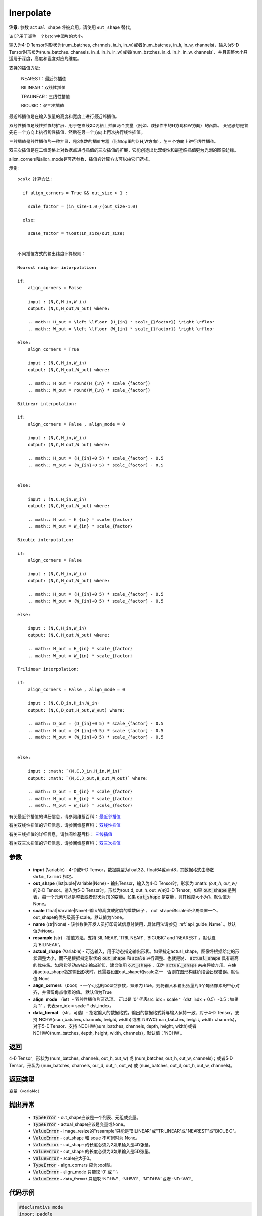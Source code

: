 .. _cn_api_fluid_layers_interpolate:

Inerpolate
-------------------------------

.. py:function:: paddle.fluid.layers.interpolate(input, out_shape=None, scale=None, name=None, resample='BILINEAR', actual_shape=None, align_corners=True, align_mode=1, data_format='NCHW')

**注意:** 参数 ``actual_shape`` 将被弃用，请使用 ``out_shape`` 替代。

该OP用于调整一个batch中图片的大小。

输入为4-D Tensor时形状为(num_batches, channels, in_h, in_w)或者(num_batches, in_h, in_w, channels)，输入为5-D Tensor时形状为(num_batches, channels, in_d, in_h, in_w)或者(num_batches, in_d, in_h, in_w, channels)，并且调整大小只适用于深度，高度和宽度对应的维度。

支持的插值方法:

    NEAREST：最近邻插值

    BILINEAR：双线性插值

    TRALINEAR：三线性插值

    BICUBIC：双三次插值




最近邻插值是在输入张量的高度和宽度上进行最近邻插值。

双线性插值是线性插值的扩展，用于在直线2D网格上插值两个变量（例如，该操作中的H方向和W方向）的函数。 关键思想是首先在一个方向上执行线性插值，然后在另一个方向上再次执行线性插值。

三线插值是线性插值的一种扩展，是3参数的插值方程（比如op里的D,H,W方向），在三个方向上进行线性插值。

双三次插值是在二维网格上对数据点进行插值的三次插值的扩展，它能创造出比双线性和最近临插值更为光滑的图像边缘。

align_corners和align_mode是可选参数，插值的计算方法可以由它们选择。

示例:

::

      
      scale 计算方法：

        if align_corners = True && out_size > 1 :

          scale_factor = (in_size-1.0)/(out_size-1.0)

        else:

          scale_factor = float(in_size/out_size)


      不同插值方式的输出纬度计算规则：

      Nearest neighbor interpolation:

      if:
          align_corners = False

          input : (N,C,H_in,W_in)
          output: (N,C,H_out,W_out) where:

          .. math:: H_out = \left \lfloor {H_{in} * scale_{}factor}} \right \rfloor
          .. math:: W_out = \left \lfloor {W_{in} * scale_{}factor}} \right \rfloor

      else:
          align_corners = True

          input : (N,C,H_in,W_in)
          output: (N,C,H_out,W_out) where:

          .. math:: H_out = round(H_{in} * scale_{factor})
          .. math:: W_out = round(W_{in} * scale_{factor})

      Bilinear interpolation:

      if:
          align_corners = False , align_mode = 0

          input : (N,C,H_in,W_in)
          output: (N,C,H_out,W_out) where:

          .. math:: H_out = (H_{in}+0.5) * scale_{factor} - 0.5
          .. math:: W_out = (W_{in}+0.5) * scale_{factor} - 0.5


      else:

          input : (N,C,H_in,W_in)
          output: (N,C,H_out,W_out) where:

          .. math:: H_out = H_{in} * scale_{factor}
          .. math:: W_out = W_{in} * scale_{factor}

      Bicubic interpolation:

      if:
          align_corners = False

          input : (N,C,H_in,W_in)
          output: (N,C,H_out,W_out) where:

          .. math:: H_out = (H_{in}+0.5) * scale_{factor} - 0.5
          .. math:: W_out = (W_{in}+0.5) * scale_{factor} - 0.5

      else:

          input : (N,C,H_in,W_in)
          output: (N,C,H_out,W_out) where:

          .. math:: H_out = H_{in} * scale_{factor}
          .. math:: W_out = W_{in} * scale_{factor}

      Trilinear interpolation:

      if:
          align_corners = False , align_mode = 0

          input : (N,C,D_in,H_in,W_in)
          output: (N,C,D_out,H_out,W_out) where:

          .. math:: D_out = (D_{in}+0.5) * scale_{factor} - 0.5
          .. math:: H_out = (H_{in}+0.5) * scale_{factor} - 0.5
          .. math:: W_out = (W_{in}+0.5) * scale_{factor} - 0.5


      else:

          input : :math: `(N,C,D_in,H_in,W_in)`
          output: :math: `(N,C,D_out,H_out,W_out)` where:

          .. math:: D_out = D_{in} * scale_{factor}
          .. math:: H_out = H_{in} * scale_{factor}
          .. math:: W_out = W_{in} * scale_{factor}


有关最近邻插值的详细信息，请参阅维基百科： `最近邻插值 <https://en.wikipedia.org/wiki/Nearest-neighbor_interpolation>`_ 

有关双线性插值的详细信息，请参阅维基百科： `双线性插值 <https://en.wikipedia.org/wiki/Bilinear_interpolation>`_  

有关三线插值的详细信息，请参阅维基百科： `三线插值 <https://en.wikipedia.org/wiki/Trilinear_interpolation>`_ 

有关双三次插值的详细信息，请参阅维基百科： `双三次插值 <https://en.wikipedia.org/wiki/Bicubic_interpolation>`_ 

参数
:::::::::

    - **input** (Variable) - 4-D或5-D Tensor，数据类型为float32、float64或uint8，其数据格式由参数 ``data_format`` 指定。
    - **out_shape** (list|tuple|Variable|None) - 输出Tensor，输入为4-D Tensor时，形状为 :math: `(out_h, out_w)` 的2-D Tensor。输入为5-D Tensor时，形状为(out_d, out_h, out_w)的3-D Tensor。如果 :code:`out_shape` 是列表，每一个元素可以是整数或者形状为[1]的变量。如果 :code:`out_shape` 是变量，则其维度大小为1。默认值为None。
    - **scale** (float|Variable|None)-输入的高度或宽度的乘数因子 。 out_shape和scale至少要设置一个。out_shape的优先级高于scale。默认值为None。
    - **name** (str|None) - 该参数供开发人员打印调试信息时使用，具体用法请参见 :ref:`api_guide_Name` 。默认值为None。
    - **resample** (str) - 插值方法。支持‘BILINEAR’, ‘TRILINEAR’ , ‘BICUBIC’ and ‘NEAREST’ 。默认值为‘BILINEAR’。
    - **actual_shape** (Variable) - 可选输入，用于动态指定输出形状。如果指定actual_shape，图像将根据给定的形状调整大小，而不是根据指定形状的 :code:`out_shape` 和 :code:`scale` 进行调整。也就是说， :code:`actual_shape` 具有最高的优先级。如果希望动态指定输出形状，建议使用 :code:`out_shape` ，因为 :code:`actual_shape` 未来将被弃用。在使用actual_shape指定输出形状时，还需要设置out_shape和scale之一，否则在图形构建阶段会出现错误。默认值:None
    - **align_corners** （bool）- 一个可选的bool型参数，如果为True，则将输入和输出张量的4个角落像素的中心对齐，并保留角点像素的值。 默认值为True
    - **align_mode** （int）- 双线性插值的可选项。 可以是 '0' 代表src_idx = scale *（dst_indx + 0.5）-0.5；如果为'1' ，代表src_idx = scale * dst_index。
    - **data_format** （str，可选）- 指定输入的数据格式，输出的数据格式将与输入保持一致。对于4-D Tensor，支持 NCHW(num_batches, channels, height, width) 或者 NHWC(num_batches, height, width, channels)，对于5-D Tensor，支持 NCDHW(num_batches, channels, depth, height, width)或者 NDHWC(num_batches, depth, height, width, channels)，默认值：'NCHW'。

返回
:::::::::

4-D Tensor，形状为 (num_batches, channels, out_h, out_w) 或 (num_batches, out_h, out_w, channels)；或者5-D Tensor，形状为 (num_batches, channels, out_d, out_h, out_w) 或 (num_batches, out_d, out_h, out_w, channels)。

返回类型
:::::::::

变量（variable）

抛出异常
:::::::::

    - :code:`TypeError` - out_shape应该是一个列表、元组或变量。
    - :code:`TypeError` - actual_shape应该是变量或None。
    - :code:`ValueError` - image_resize的"resample"只能是"BILINEAR"或"TRILINEAR"或"NEAREST"或"BICUBIC"。
    - :code:`ValueError` - out_shape 和 scale 不可同时为 None。
    - :code:`ValueError` - out_shape 的长度必须为2如果输入是4D张量。
    - :code:`ValueError` - out_shape 的长度必须为3如果输入是5D张量。
    - :code:`ValueError` - scale应大于0。
    - :code:`TypeError`  - align_corners 应为bool型。
    - :code:`ValueError` - align_mode 只能取 ‘0’ 或 ‘1’。
    - :code:`ValueError` - data_format 只能取 ‘NCHW’、‘NHWC’、‘NCDHW’ 或者 ‘NDHWC’。


代码示例
:::::::::

..  code-block:: python
    
    #declarative mode
    import paddle
    import paddle.fluid as fluid
    import numpy as np
    input = fluid.data(name="input", shape=[None,3,6,10])
    # example 1
    output = fluid.layers.interpolate(input=input,out_shape=[12,12])
    # example 2
    # x = np.array([2]).astype("int32")
    # dim1 = fluid.data(name="dim1", shape=[1], dtype="int32")
    # fluid.layers.assign(input=x, output=dim1)
    # output = fluid.layers.interpolate(input=input,out_shape=[12,dim1])
    # example 3
    # x = np.array([3,12]).astype("int32")
    # shape_tensor = fluid.data(name="shape_tensor", shape=[2], dtype="int32")
    # fluid.layers.assign(input=x, output=shape_tensor)
    # output = pfluid.layers.interpolate(input=input,out_shape=shape_tensor)
    # example 4
    # x = np.array([0.5]).astype("float32")
    # scale_tensor = fluid.data(name="scale", shape=[1], dtype="float32")
    # fluid.layers.assign(x,scale_tensor)
    # output = fluid.layers.interpolate(input=input,scale=scale_tensor)
    place = fluid.CPUPlace()
    exe = fluid.Executor(place)
    exe.run(fluid.default_startup_program())
    input_data = np.random.rand(2,3,6,10).astype("float32")
    output_data = exe.run(fluid.default_main_program(),
            feed={"input":input_data},
            fetch_list=[output],
            return_numpy=True)
    print(output_data[0].shape)
    # example 1
    # (2, 3, 12, 12)
    # example 2
    # (2, 3, 12, 2)
    # example 3
    # (2, 3, 3, 12)
    # example 4
    # (2, 3, 3, 5)
    
    #imperative mode
    import paddle.fluid.dygraph as dg
    import paddle.fluid as fluid
    with dg.guard(place) as g:
        input = dg.to_variable(input_data)
        output = fluid.layers.interpolate(input=input, out_shape=[12,12])
        print(output.shape)
        # [2, 3, 12, 12]
